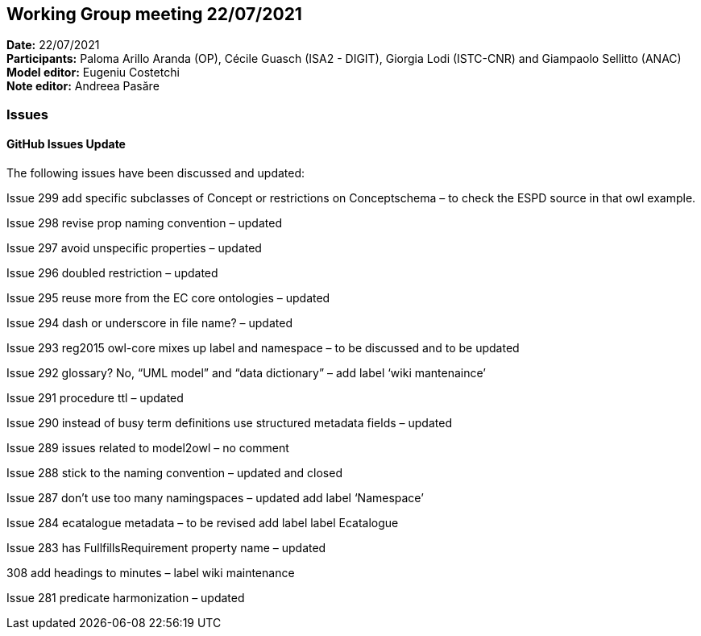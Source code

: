 == Working Group meeting 22/07/2021


*Date:* 22/07/2021 +
*Participants:* Paloma Arillo Aranda (OP), Cécile Guasch (ISA2 - DIGIT), Giorgia Lodi (ISTC-CNR) and Giampaolo Sellitto (ANAC)
*Model editor:* Eugeniu Costetchi  +
*Note editor:* Andreea Pasăre

=== Issues

==== GitHub Issues Update

The following issues have been discussed and updated:

Issue 299 add specific subclasses of Concept or restrictions on Conceptschema – to check the ESPD source in that owl example.

Issue 298 revise prop naming convention – updated

Issue 297 avoid unspecific properties – updated

Issue 296 doubled restriction – updated

Issue 295 reuse more from the EC core ontologies – updated

Issue 294 dash or underscore in file name? – updated

Issue 293  reg2015 owl-core mixes up label and namespace – to be discussed and to be updated

Issue 292  glossary? No, “UML model” and “data dictionary” – add label ‘wiki mantenaince’

Issue 291 procedure ttl – updated

Issue 290 instead of busy term definitions use structured metadata fields – updated

Issue 289 issues related to model2owl – no comment

Issue 288 stick to the naming convention – updated and closed

Issue 287 don’t use too many namingspaces – updated add label ‘Namespace’

Issue 284 ecatalogue metadata – to be revised add label label Ecatalogue

Issue 283 has FullfillsRequirement property name –  updated

308 add headings to minutes –  label wiki maintenance

Issue 281 predicate harmonization – updated

